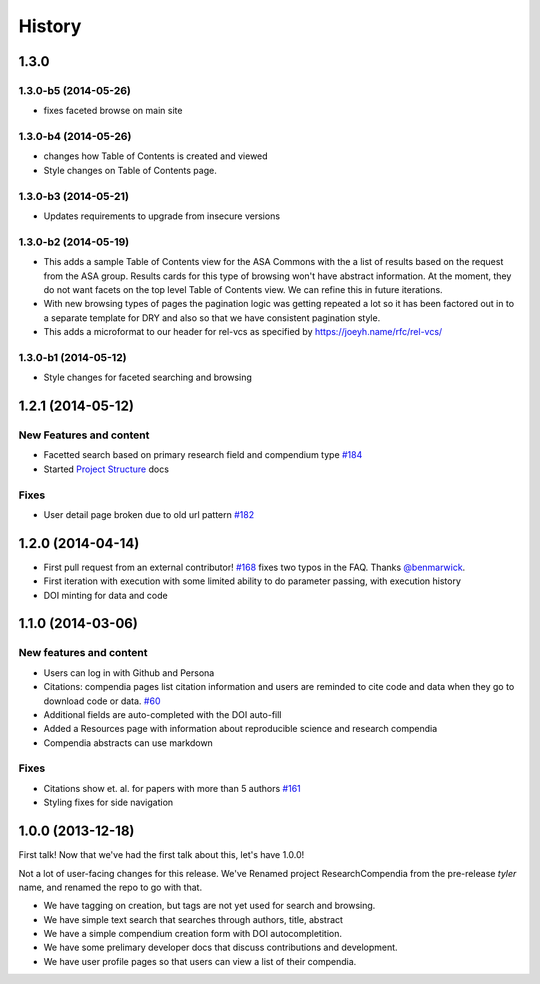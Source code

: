 .. :changelog:

History
-------

1.3.0
+++++

1.3.0-b5 (2014-05-26)
#####################

* fixes faceted browse on main site


1.3.0-b4 (2014-05-26)
#####################

* changes how Table of Contents is created and viewed
* Style changes on Table of Contents page. 


1.3.0-b3 (2014-05-21)
#####################

* Updates requirements to upgrade from insecure versions


1.3.0-b2 (2014-05-19)
#####################

* This adds a sample Table of Contents view for the ASA Commons with the a list
  of results based on the request from the ASA group. Results cards for this type
  of browsing won't have abstract information. At the moment, they do not want 
  facets on the top level Table of Contents view. We can refine this in future iterations.
* With new browsing types of pages the pagination logic was getting repeated a
  lot so it has been factored out in to a separate template for DRY and also so
  that we have consistent pagination style.
* This adds a microformat to our header for rel-vcs as specified by https://joeyh.name/rfc/rel-vcs/

1.3.0-b1 (2014-05-12)
#####################

* Style changes for faceted searching and browsing

1.2.1 (2014-05-12)
++++++++++++++++++

New Features and content
########################

* Facetted search based on primary research field and compendium type `#184 <https://github.com/researchcompendia/researchcompendia/pull/184>`_
* Started `Project Structure <https://github.com/researchcompendia/researchcompendia/blob/develop/docs/project.rst>`_ docs

Fixes
#####

* User detail page broken due to old url pattern `#182 <https://github.com/researchcompendia/researchcompendia/issues/182>`_

1.2.0 (2014-04-14)
++++++++++++++++++

* First pull request from an external contributor! `#168 <https://github.com/researchcompendia/researchcompendia/pull/168>`_ fixes two typos in the FAQ. Thanks `@benmarwick <https://github.com/benmarwick>`_.
* First iteration with execution with some limited ability to do parameter passing, with execution history
* DOI minting for data and code


1.1.0 (2014-03-06)
+++++++++++++++++++++

New features and content
########################

* Users can log in with Github and Persona
* Citations: compendia pages list citation information and users are reminded to cite code and data
  when they go to download code or data. `#60 <https://github.com/researchcompendia/researchcompendia/issues/60>`_
* Additional fields are auto-completed with the DOI auto-fill
* Added a Resources page with information about reproducible science and research compendia
* Compendia abstracts can use markdown

Fixes
#####

* Citations show et. al. for papers with more than 5 authors `#161 <https://github.com/researchcompendia/researchcompendia/issues/161>`_
* Styling fixes for side navigation


1.0.0 (2013-12-18)
++++++++++++++++++

First talk! Now that we've had the first talk about this, let's have 1.0.0!

Not a lot of user-facing changes for this release. We've Renamed project ResearchCompendia
from the pre-release *tyler* name, and renamed the repo to go with that.

* We have tagging on creation, but tags are not yet used for search and browsing.
* We have simple text search that searches through authors, title, abstract
* We have a simple compendium creation form with DOI autocompletition.
* We have some prelimary developer docs that discuss contributions and development.
* We have user profile pages so that users can view a list of their compendia. 

